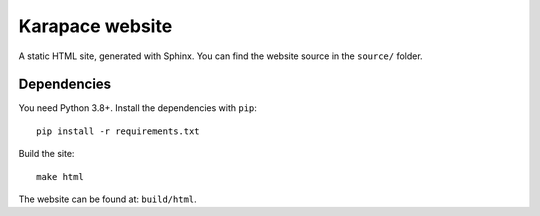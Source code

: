 Karapace website
================

A static HTML site, generated with Sphinx. You can find the website source in the ``source/`` folder.

Dependencies
------------

You need Python 3.8+. Install the dependencies with ``pip``::

    pip install -r requirements.txt

Build the site::

    make html

The website can be found at: ``build/html``.

